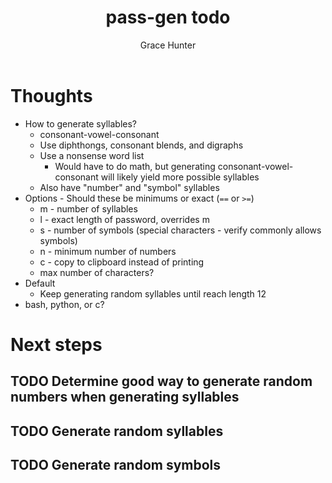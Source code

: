 #+title: pass-gen todo
#+author: Grace Hunter

* Thoughts
- How to generate syllables?
  - consonant-vowel-consonant
  - Use diphthongs, consonant blends, and digraphs
  - Use a nonsense word list
    - Would have to do math, but generating consonant-vowel-consonant
      will likely yield more possible syllables
  - Also have "number" and "symbol" syllables
- Options - Should these be minimums or exact (~==~ or ~>=~)
  - m - number of syllables
  - l - exact length of password, overrides m
  - s - number of symbols (special characters - verify commonly allows symbols)
  - n - minimum number of numbers
  - c - copy to clipboard instead of printing
  - max number of characters?
- Default
  - Keep generating random syllables until reach length 12
- bash, python, or c?

* Next steps
** TODO Determine good way to generate random numbers when generating syllables
** TODO Generate random syllables
** TODO Generate random symbols
